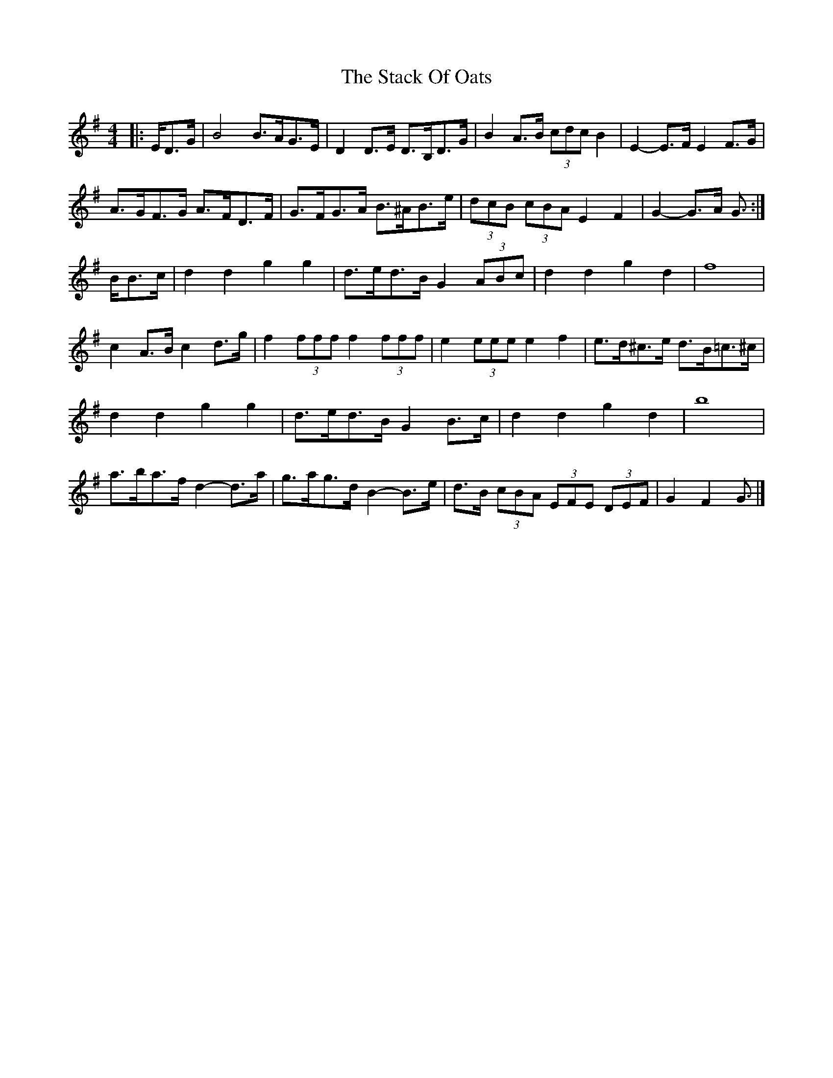 X: 4
T: Stack Of Oats, The
Z: ceolachan
S: https://thesession.org/tunes/5782#setting21876
R: barndance
M: 4/4
L: 1/8
K: Gmaj
|: E/D>G |B4 B>AG>E | D2 D>E D>B,D>G | B2 A>B (3cdc B2 | E2- E>F E2 F>G |
A>GF>G A>FD>F | G>FG>A B>^AB>e | (3dcB (3cBA E2 F2 | G2- G>A G3/ :|
B/B>c |d2 d2 g2 g2 | d>ed>B G2 (3ABc | d2 d2 g2 d2 | f8 |
c2 A>B c2 d>g | f2 (3fff f2 (3fff | e2 (3eee e2 f2 | e>d^c>e d>B=c>^c |
d2 d2 g2 g2 | d>ed>B G2 B>c | d2 d2 g2 d2 | b8 |
a>ba>f d2- d>a | g>ag>d B2- B>e | d>B (3cBA (3EFE (3DEF | G2 F2 G3/ |]

